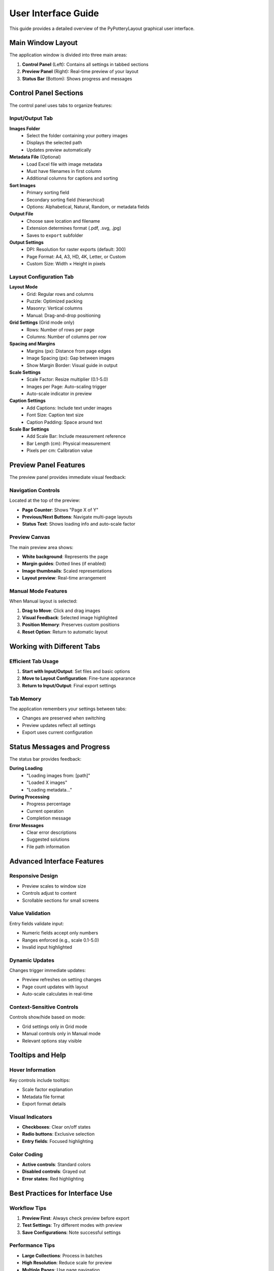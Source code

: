 User Interface Guide
====================

This guide provides a detailed overview of the PyPotteryLayout graphical user interface.

Main Window Layout
------------------

The application window is divided into three main areas:

1. **Control Panel** (Left): Contains all settings in tabbed sections
2. **Preview Panel** (Right): Real-time preview of your layout
3. **Status Bar** (Bottom): Shows progress and messages

Control Panel Sections
----------------------

The control panel uses tabs to organize features:

Input/Output Tab
~~~~~~~~~~~~~~~~

**Images Folder**
    * Select the folder containing your pottery images
    * Displays the selected path
    * Updates preview automatically

**Metadata File** (Optional)
    * Load Excel file with image metadata
    * Must have filenames in first column
    * Additional columns for captions and sorting

**Sort Images**
    * Primary sorting field
    * Secondary sorting field (hierarchical)
    * Options: Alphabetical, Natural, Random, or metadata fields

**Output File**
    * Choose save location and filename
    * Extension determines format (.pdf, .svg, .jpg)
    * Saves to ``export`` subfolder

**Output Settings**
    * DPI: Resolution for raster exports (default: 300)
    * Page Format: A4, A3, HD, 4K, Letter, or Custom
    * Custom Size: Width × Height in pixels

Layout Configuration Tab
~~~~~~~~~~~~~~~~~~~~~~~~~

**Layout Mode**
    * Grid: Regular rows and columns
    * Puzzle: Optimized packing
    * Masonry: Vertical columns
    * Manual: Drag-and-drop positioning

**Grid Settings** (Grid mode only)
    * Rows: Number of rows per page
    * Columns: Number of columns per row

**Spacing and Margins**
    * Margins (px): Distance from page edges
    * Image Spacing (px): Gap between images
    * Show Margin Border: Visual guide in output

**Scale Settings**
    * Scale Factor: Resize multiplier (0.1-5.0)
    * Images per Page: Auto-scaling trigger
    * Auto-scale indicator in preview

**Caption Settings**
    * Add Captions: Include text under images
    * Font Size: Caption text size
    * Caption Padding: Space around text

**Scale Bar Settings**
    * Add Scale Bar: Include measurement reference
    * Bar Length (cm): Physical measurement
    * Pixels per cm: Calibration value

Preview Panel Features
----------------------

The preview panel provides immediate visual feedback:

Navigation Controls
~~~~~~~~~~~~~~~~~~~

Located at the top of the preview:

* **Page Counter**: Shows "Page X of Y"
* **Previous/Next Buttons**: Navigate multi-page layouts
* **Status Text**: Shows loading info and auto-scale factor

Preview Canvas
~~~~~~~~~~~~~~

The main preview area shows:

* **White background**: Represents the page
* **Margin guides**: Dotted lines (if enabled)
* **Image thumbnails**: Scaled representations
* **Layout preview**: Real-time arrangement

Manual Mode Features
~~~~~~~~~~~~~~~~~~~~

When Manual layout is selected:

1. **Drag to Move**: Click and drag images
2. **Visual Feedback**: Selected image highlighted
3. **Position Memory**: Preserves custom positions
4. **Reset Option**: Return to automatic layout

Working with Different Tabs
----------------------------

Efficient Tab Usage
~~~~~~~~~~~~~~~~~~~

1. **Start with Input/Output**: Set files and basic options
2. **Move to Layout Configuration**: Fine-tune appearance
3. **Return to Input/Output**: Final export settings

Tab Memory
~~~~~~~~~~

The application remembers your settings between tabs:

* Changes are preserved when switching
* Preview updates reflect all settings
* Export uses current configuration

Status Messages and Progress
-----------------------------

The status bar provides feedback:

**During Loading**
    * "Loading images from: [path]"
    * "Loaded X images"
    * "Loading metadata..."

**During Processing**
    * Progress percentage
    * Current operation
    * Completion message

**Error Messages**
    * Clear error descriptions
    * Suggested solutions
    * File path information

Advanced Interface Features
---------------------------

Responsive Design
~~~~~~~~~~~~~~~~~

* Preview scales to window size
* Controls adjust to content
* Scrollable sections for small screens

Value Validation
~~~~~~~~~~~~~~~~

Entry fields validate input:

* Numeric fields accept only numbers
* Ranges enforced (e.g., scale 0.1-5.0)
* Invalid input highlighted

Dynamic Updates
~~~~~~~~~~~~~~~

Changes trigger immediate updates:

* Preview refreshes on setting changes
* Page count updates with layout
* Auto-scale calculates in real-time

Context-Sensitive Controls
~~~~~~~~~~~~~~~~~~~~~~~~~~

Controls show/hide based on mode:

* Grid settings only in Grid mode
* Manual controls only in Manual mode
* Relevant options stay visible

Tooltips and Help
-----------------

Hover Information
~~~~~~~~~~~~~~~~~

Key controls include tooltips:

* Scale factor explanation
* Metadata file format
* Export format details

Visual Indicators
~~~~~~~~~~~~~~~~~

* **Checkboxes**: Clear on/off states
* **Radio buttons**: Exclusive selection
* **Entry fields**: Focused highlighting

Color Coding
~~~~~~~~~~~~

* **Active controls**: Standard colors
* **Disabled controls**: Grayed out
* **Error states**: Red highlighting

Best Practices for Interface Use
---------------------------------

Workflow Tips
~~~~~~~~~~~~~

1. **Preview First**: Always check preview before export
2. **Test Settings**: Try different modes with preview
3. **Save Configurations**: Note successful settings

Performance Tips
~~~~~~~~~~~~~~~~

* **Large Collections**: Process in batches
* **High Resolution**: Reduce scale for preview
* **Multiple Pages**: Use page navigation

Troubleshooting Interface Issues
---------------------------------

Common Problems
~~~~~~~~~~~~~~~

**Preview not updating**
    * Check if images loaded successfully
    * Verify folder contains valid images
    * Try refreshing with different settings

**Controls not responding**
    * Ensure process isn't running
    * Check for error messages
    * Restart application if needed

**Layout looks wrong**
    * Verify scale factor is appropriate
    * Check margins aren't too large
    * Ensure images fit page size

Keyboard Navigation
-------------------

The interface supports standard keyboard navigation:

* **Tab**: Move forward through controls
* **Shift+Tab**: Move backward
* **Space**: Toggle checkboxes/radio buttons
* **Enter**: Apply entry field values
* **Arrow keys**: Navigate dropdowns

Accessibility Features
----------------------

The interface includes accessibility support:

* **High contrast**: Clear control boundaries
* **Font scaling**: Readable at various sizes
* **Logical tab order**: Sequential navigation
* **Status announcements**: Clear feedback
